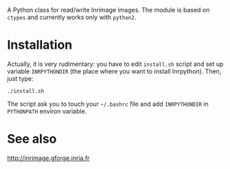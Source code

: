 A Python class for read/write Inrimage images. The module is based on
=ctypes= and currently works only with =python2=.


* Installation
  Actually, it is very rudimentary: you have to edit =install.sh=
  script and set up variable =INRPYTHONDIR= (the place where you want
  to install Inrpython). Then, just type:

: ./install.sh 

  The script ask you to touch your =~/.bashrc= file and add
  =INRPYTHONDIR= in =PYTHONPATH= environ variable.

* See also
  http://inrimage.gforge.inria.fr


